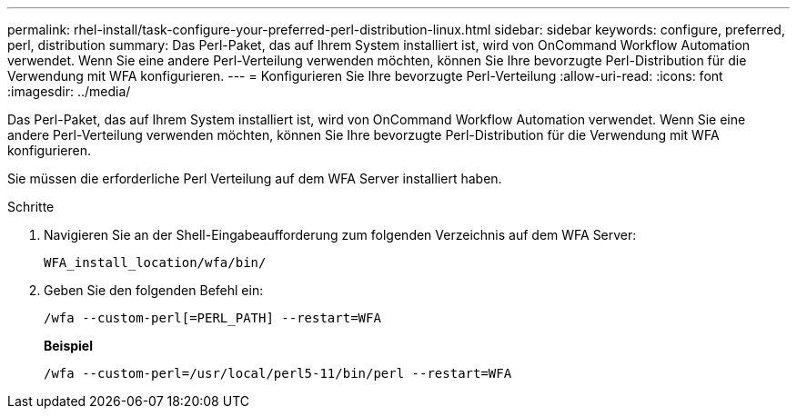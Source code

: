 ---
permalink: rhel-install/task-configure-your-preferred-perl-distribution-linux.html 
sidebar: sidebar 
keywords: configure, preferred, perl, distribution 
summary: Das Perl-Paket, das auf Ihrem System installiert ist, wird von OnCommand Workflow Automation verwendet. Wenn Sie eine andere Perl-Verteilung verwenden möchten, können Sie Ihre bevorzugte Perl-Distribution für die Verwendung mit WFA konfigurieren. 
---
= Konfigurieren Sie Ihre bevorzugte Perl-Verteilung
:allow-uri-read: 
:icons: font
:imagesdir: ../media/


[role="lead"]
Das Perl-Paket, das auf Ihrem System installiert ist, wird von OnCommand Workflow Automation verwendet. Wenn Sie eine andere Perl-Verteilung verwenden möchten, können Sie Ihre bevorzugte Perl-Distribution für die Verwendung mit WFA konfigurieren.

Sie müssen die erforderliche Perl Verteilung auf dem WFA Server installiert haben.

.Schritte
. Navigieren Sie an der Shell-Eingabeaufforderung zum folgenden Verzeichnis auf dem WFA Server:
+
`WFA_install_location/wfa/bin/`

. Geben Sie den folgenden Befehl ein:
+
`/wfa --custom-perl[=PERL_PATH] --restart=WFA`

+
*Beispiel*

+
`/wfa --custom-perl=/usr/local/perl5-11/bin/perl --restart=WFA`


